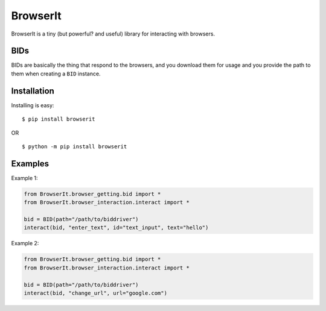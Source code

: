 BrowserIt
=========

BrowserIt is a tiny (but powerful? and useful) library for interacting
with browsers.

BIDs
----

BIDs are basically the thing that respond to the browsers, and you
download them for usage and you provide the path to them when creating a
``BID`` instance.

Installation
------------

Installing is easy:

::

   $ pip install browserit

OR

::

   $ python -m pip install browserit

Examples
--------

Example 1:

.. code:: python

   from BrowserIt.browser_getting.bid import *
   from BrowserIt.browser_interaction.interact import *

   bid = BID(path="/path/to/biddriver")
   interact(bid, "enter_text", id="text_input", text="hello")

Example 2:

.. code:: python

   from BrowserIt.browser_getting.bid import *
   from BrowserIt.browser_interaction.interact import *

   bid = BID(path="/path/to/biddriver")
   interact(bid, "change_url", url="google.com")
